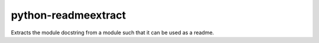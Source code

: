 .. Copyright © 2015-2017 Martin Ueding <dev@martin-ueding.de>

####################
python-readmeextract
####################

Extracts the module docstring from a module such that it can be used as a
readme.
